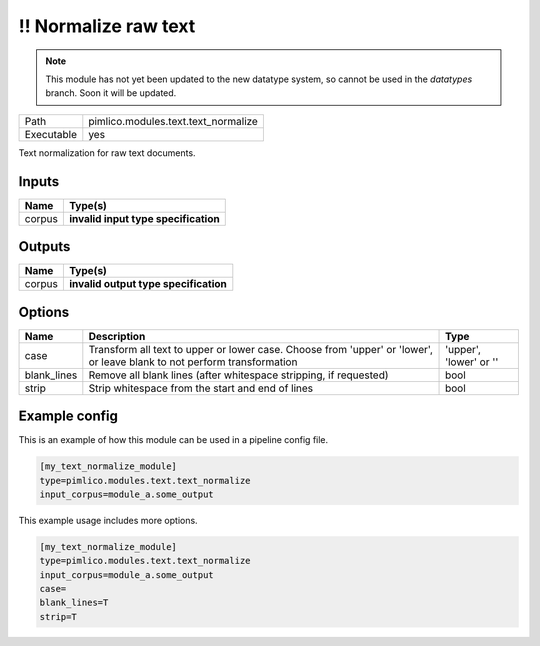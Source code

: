 \!\! Normalize raw text
~~~~~~~~~~~~~~~~~~~~~~~

.. py:module:: pimlico.modules.text.text_normalize

.. note::

   This module has not yet been updated to the new datatype system, so cannot be used in the `datatypes` branch. Soon it will be updated.

+------------+-------------------------------------+
| Path       | pimlico.modules.text.text_normalize |
+------------+-------------------------------------+
| Executable | yes                                 |
+------------+-------------------------------------+

Text normalization for raw text documents.

.. todo::

   Update to new datatypes system and add test pipeline


Inputs
======

+--------+--------------------------------------+
| Name   | Type(s)                              |
+========+======================================+
| corpus | **invalid input type specification** |
+--------+--------------------------------------+

Outputs
=======

+--------+---------------------------------------+
| Name   | Type(s)                               |
+========+=======================================+
| corpus | **invalid output type specification** |
+--------+---------------------------------------+

Options
=======

+-------------+-------------------------------------------------------------------------------------------------------------------------+------------------------+
| Name        | Description                                                                                                             | Type                   |
+=============+=========================================================================================================================+========================+
| case        | Transform all text to upper or lower case. Choose from 'upper' or 'lower', or leave blank to not perform transformation | 'upper', 'lower' or '' |
+-------------+-------------------------------------------------------------------------------------------------------------------------+------------------------+
| blank_lines | Remove all blank lines (after whitespace stripping, if requested)                                                       | bool                   |
+-------------+-------------------------------------------------------------------------------------------------------------------------+------------------------+
| strip       | Strip whitespace from the start and end of lines                                                                        | bool                   |
+-------------+-------------------------------------------------------------------------------------------------------------------------+------------------------+

Example config
==============

This is an example of how this module can be used in a pipeline config file.

.. code-block:: ini
   
   [my_text_normalize_module]
   type=pimlico.modules.text.text_normalize
   input_corpus=module_a.some_output
   

This example usage includes more options.

.. code-block:: ini
   
   [my_text_normalize_module]
   type=pimlico.modules.text.text_normalize
   input_corpus=module_a.some_output
   case=
   blank_lines=T
   strip=T

